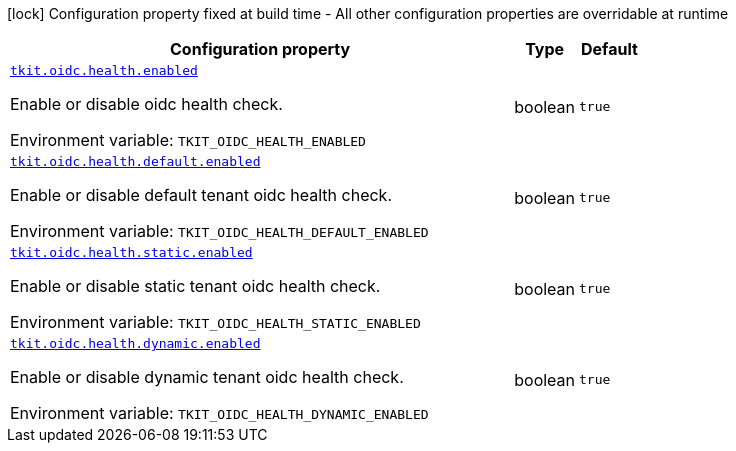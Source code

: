 :summaryTableId: tkit-quarkus-oidc-health
[.configuration-legend]
icon:lock[title=Fixed at build time] Configuration property fixed at build time - All other configuration properties are overridable at runtime
[.configuration-reference.searchable, cols="80,.^10,.^10"]
|===

h|[.header-title]##Configuration property##
h|Type
h|Default

a| [[tkit-quarkus-oidc-health_tkit-oidc-health-enabled]] [.property-path]##link:#tkit-quarkus-oidc-health_tkit-oidc-health-enabled[`tkit.oidc.health.enabled`]##

[.description]
--
Enable or disable oidc health check.


ifdef::add-copy-button-to-env-var[]
Environment variable: env_var_with_copy_button:+++TKIT_OIDC_HEALTH_ENABLED+++[]
endif::add-copy-button-to-env-var[]
ifndef::add-copy-button-to-env-var[]
Environment variable: `+++TKIT_OIDC_HEALTH_ENABLED+++`
endif::add-copy-button-to-env-var[]
--
|boolean
|`true`

a| [[tkit-quarkus-oidc-health_tkit-oidc-health-default-enabled]] [.property-path]##link:#tkit-quarkus-oidc-health_tkit-oidc-health-default-enabled[`tkit.oidc.health.default.enabled`]##

[.description]
--
Enable or disable default tenant oidc health check.


ifdef::add-copy-button-to-env-var[]
Environment variable: env_var_with_copy_button:+++TKIT_OIDC_HEALTH_DEFAULT_ENABLED+++[]
endif::add-copy-button-to-env-var[]
ifndef::add-copy-button-to-env-var[]
Environment variable: `+++TKIT_OIDC_HEALTH_DEFAULT_ENABLED+++`
endif::add-copy-button-to-env-var[]
--
|boolean
|`true`

a| [[tkit-quarkus-oidc-health_tkit-oidc-health-static-enabled]] [.property-path]##link:#tkit-quarkus-oidc-health_tkit-oidc-health-static-enabled[`tkit.oidc.health.static.enabled`]##

[.description]
--
Enable or disable static tenant oidc health check.


ifdef::add-copy-button-to-env-var[]
Environment variable: env_var_with_copy_button:+++TKIT_OIDC_HEALTH_STATIC_ENABLED+++[]
endif::add-copy-button-to-env-var[]
ifndef::add-copy-button-to-env-var[]
Environment variable: `+++TKIT_OIDC_HEALTH_STATIC_ENABLED+++`
endif::add-copy-button-to-env-var[]
--
|boolean
|`true`

a| [[tkit-quarkus-oidc-health_tkit-oidc-health-dynamic-enabled]] [.property-path]##link:#tkit-quarkus-oidc-health_tkit-oidc-health-dynamic-enabled[`tkit.oidc.health.dynamic.enabled`]##

[.description]
--
Enable or disable dynamic tenant oidc health check.


ifdef::add-copy-button-to-env-var[]
Environment variable: env_var_with_copy_button:+++TKIT_OIDC_HEALTH_DYNAMIC_ENABLED+++[]
endif::add-copy-button-to-env-var[]
ifndef::add-copy-button-to-env-var[]
Environment variable: `+++TKIT_OIDC_HEALTH_DYNAMIC_ENABLED+++`
endif::add-copy-button-to-env-var[]
--
|boolean
|`true`

|===


:!summaryTableId:
